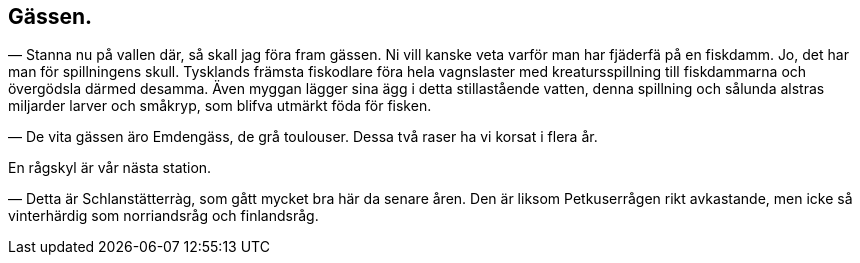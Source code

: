 == Gässen. (((gäss)))

— Stanna nu på vallen där, så skall jag föra fram gässen.
Ni vill kanske veta varför man har fjäderfä på en fiskdamm. Jo,
det har man för spillningens skull. Tysklands främsta fiskodlare
föra hela vagnslaster med kreatursspillning till fiskdammarna och
övergödsla därmed desamma. Även myggan lägger sina ägg i
detta stillastående vatten, denna spillning och sålunda alstras
miljarder larver och småkryp, som blifva utmärkt föda för
fisken.

— De vita gässen äro Emdengäss, de grå toulouser. Dessa
två raser ha vi korsat i flera år.

En rågskyl är vår nästa station.

— Detta är Schlanstätterràg, som gått mycket bra här da
senare åren. Den är liksom Petkuserrågen rikt avkastande, men
icke så vinterhärdig som norriandsråg och finlandsråg.

